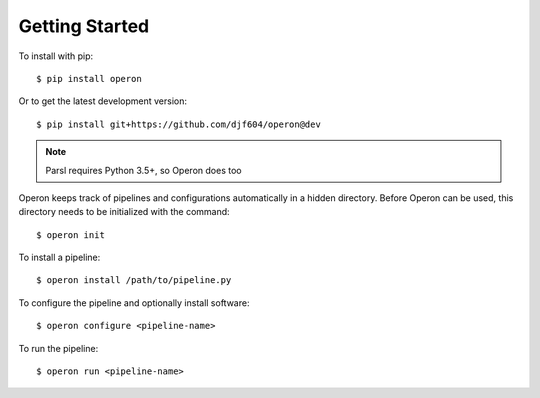Getting Started
===============

To install with pip:
::

    $ pip install operon

Or to get the latest development version::

    $ pip install git+https://github.com/djf604/operon@dev

.. note::

    Parsl requires Python 3.5+, so Operon does too

Operon keeps track of pipelines and configurations automatically in a hidden directory. Before Operon can be used,
this directory needs to be initialized with the command::

    $ operon init

To install a pipeline::

    $ operon install /path/to/pipeline.py

To configure the pipeline and optionally install software::

    $ operon configure <pipeline-name>

To run the pipeline::

    $ operon run <pipeline-name>

